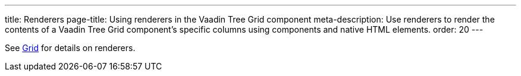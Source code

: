 ---
title: Renderers
page-title: Using renderers in the Vaadin Tree Grid component
meta-description: Use renderers to render the contents of a Vaadin Tree Grid component's specific columns using components and native HTML elements.
order: 20
---

See <<../grid/renderers#,Grid>> for details on renderers.
